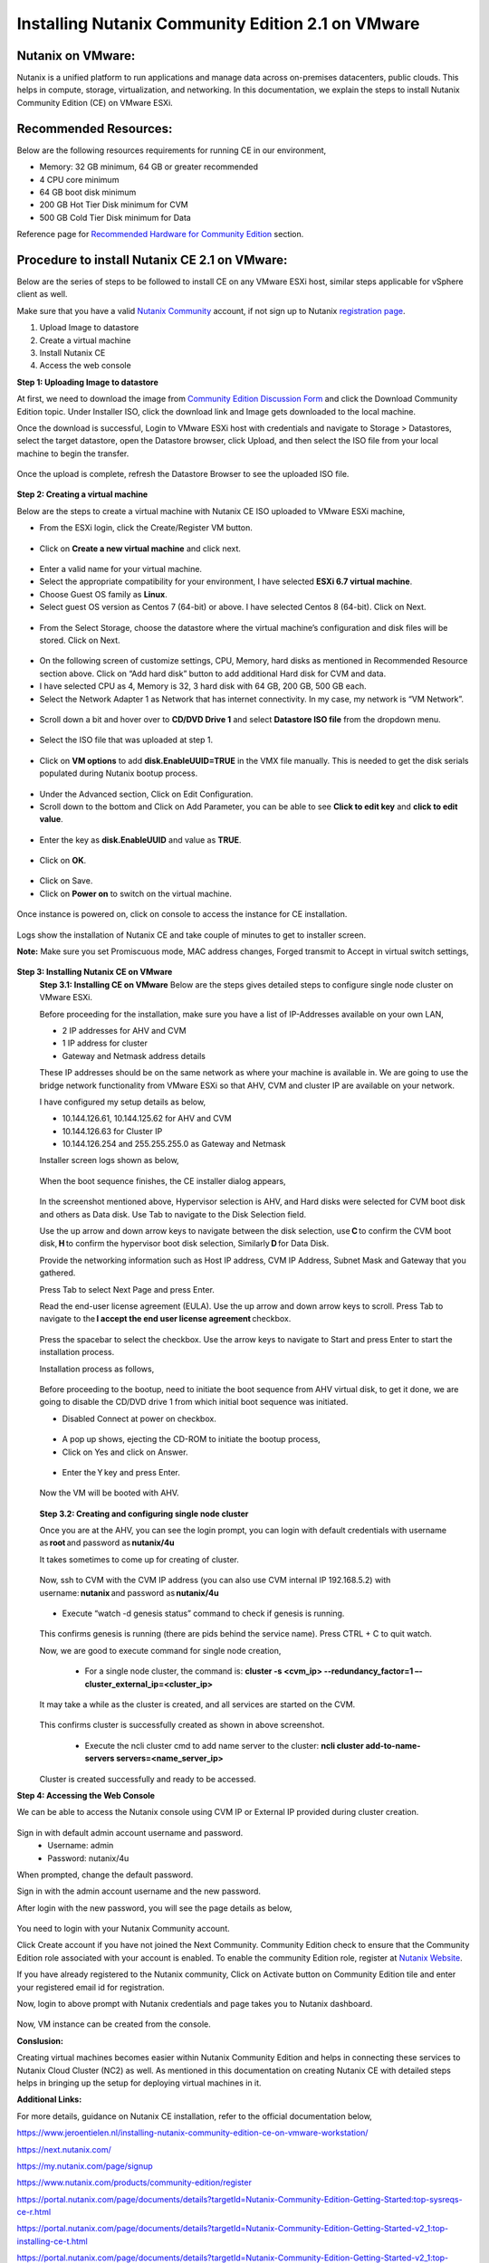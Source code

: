 Installing Nutanix Community Edition 2.1 on VMware 
==========================================================================

Nutanix on VMware: 
***************
Nutanix is a unified platform to run applications and manage data across on-premises datacenters, public clouds. This helps in compute, storage, virtualization, and networking. In this documentation, we explain the steps to install Nutanix Community Edition (CE) on VMware ESXi.

Recommended Resources: 
***************
Below are the following resources requirements for running CE in our environment,

* Memory: 32 GB minimum, 64 GB or greater recommended  
* 4 CPU core minimum 
* 64 GB boot disk minimum 
* 200 GB Hot Tier Disk minimum for CVM 
* 500 GB Cold Tier Disk minimum for Data 

Reference page for `Recommended Hardware for Community Edition <https://portal.nutanix.com/page/documents/details?targetId=Nutanix-Community-Edition-Getting-Started-v2_1:top-sysreqs-ce-r.html>`__ section.  

Procedure to install Nutanix CE 2.1 on VMware: 
***************
Below are the series of steps to be followed to install CE on any VMware ESXi host, similar steps applicable for vSphere client as well. 

Make sure that you have a valid `Nutanix Community <https://next.nutanix.com/>`__ account, if not sign up to Nutanix `registration page <https://my.nutanix.com/page/signup>`__.  

1. Upload Image to datastore 
2. Create a virtual machine 
3. Install Nutanix CE 
4. Access the web console

**Step 1: Uploading Image to datastore**

At first, we need to download the image from `Community Edition Discussion Form <https://next.nutanix.com/discussion-forum-14>`__ and click the Download Community Edition topic. Under Installer ISO, click the download link and Image gets downloaded to the local machine. 

Once the download is successful, Login to VMware ESXi host with credentials and navigate to Storage > Datastores, select the target datastore, open the Datastore browser, click Upload, and then select the ISO file from your local machine to begin the transfer.

.. figure:: Assets/vmware_login_page.jpg

.. figure:: Assets/image_upload.jpg  

Once the upload is complete, refresh the Datastore Browser to see the uploaded ISO file. 

.. figure:: Assets/ce_image_upload_success.jpg  


**Step 2: Creating a virtual machine**

Below are the steps to create a virtual machine with Nutanix CE ISO uploaded to VMware ESXi machine, 

* From the ESXi login, click the Create/Register VM button.

.. figure:: Assets/create-register-vm.jpg  

* Click on **Create a new virtual machine** and click next.

.. figure:: Assets/create-vm.jpg  

* Enter a valid name for your virtual machine. 
* Select the appropriate compatibility for your environment, I have selected **ESXi 6.7 virtual machine**. 
* Choose Guest OS family as **Linux**. 
* Select guest OS version as Centos 7 (64-bit) or above. I have selected Centos 8 (64-bit). Click on Next. 

.. figure:: Assets/vm-creation-guest-os.jpg  

* From the Select Storage, choose the datastore where the virtual machine’s configuration and disk files will be stored. Click on Next. 

.. figure:: Assets/vm-creation-storage-selection.jpg  

* On the following screen of customize settings, CPU, Memory, hard disks as mentioned in Recommended Resource section above. Click on “Add hard disk” button to add additional Hard disk for CVM and data.
* I have selected CPU as 4, Memory is 32, 3 hard disk with 64 GB, 200 GB, 500 GB each. 
* Select the Network Adapter 1 as Network that has internet connectivity. In my case, my network is “VM Network”.

.. figure:: Assets/vm-creation-customize-settings-1.jpg  

* Scroll down a bit and hover over to **CD/DVD Drive 1** and select **Datastore ISO file** from the dropdown menu. 

.. figure:: Assets/vm-creation-cd-dvd-selection.jpg

* Select the ISO file that was uploaded at step 1. 

.. figure:: Assets/vm-creation-image-selection.jpg

.. figure:: Assets/vm-creation-image-uploaded.jpg

* Click on **VM options** to add **disk.EnableUUID=TRUE** in the VMX file manually. This is needed to get the disk serials populated during Nutanix bootup process. 

.. figure:: Assets/vm-creation-customize-settings-vmoptions.jpg


.. figure:: Assets/vm-creation-vm-edit-configs.jpg

* Under the Advanced section, Click on Edit Configuration.
* Scroll down to the bottom and Click on Add Parameter, you can be able to see **Click to edit key** and **click to edit value**. 

.. figure:: Assets/vm-creation-vm-option-app-parameters-2.jpg

* Enter the key as **disk.EnableUUID** and value as **TRUE**. 

.. figure:: Assets/vm-creation-vm-option-app-parameters-key-value.jpg

* Click on **OK**.

.. figure:: Assets/vm-creation-save-configs.jpg

* Click on Save.  
* Click on **Power on** to switch on the virtual machine. 

.. figure:: Assets/vm-creation-power-on.jpg

Once instance is powered on, click on console to access the instance for CE installation. 

.. figure:: Assets/vm-creation-console-access.jpg

Logs show the installation of Nutanix CE and take couple of minutes to get to installer screen. 

**Note:** Make sure you set Promiscuous mode, MAC address changes, Forged transmit to Accept in virtual switch settings, 

.. figure:: Assets/virtual_switch_config_promiscuous_mode.jpg


**Step 3: Installing Nutanix CE on VMware**
    **Step 3.1: Installing CE on VMware**
    Below are the steps gives detailed steps to configure single node cluster on VMware ESXi. 
    
    Before proceeding for the installation, make sure you have a list of IP-Addresses available on your own LAN, 

    * 2 IP addresses for AHV and CVM
    * 1 IP address for cluster 
    * Gateway and Netmask address details 

    These IP addresses should be on the same network as where your machine is available in. We are going to use the bridge network functionality from VMware ESXi so that AHV, CVM and cluster IP are available on your network.

    I have configured my setup details as below,

    * 10.144.126.61, 10.144.125.62 for AHV and CVM 
    * 10.144.126.63 for Cluster IP 
    * 10.144.126.254 and 255.255.255.0 as Gateway and Netmask 

    Installer screen logs shown as below, 

    .. figure:: Assets/ce-install.jpg
    
    When the boot sequence finishes, the CE installer dialog appears,

    .. figure:: Assets/ce-install-dialog.jpg

    In the screenshot mentioned above, Hypervisor selection is AHV, and Hard disks were selected for CVM boot disk and others as Data disk. Use Tab to navigate to the Disk Selection field.  
    
    Use the up arrow and down arrow keys to navigate between the disk selection, use **C** to confirm the CVM boot disk, **H** to confirm the hypervisor boot disk selection, Similarly **D** for Data Disk. 
    
    Provide the networking information such as Host IP address, CVM IP Address, Subnet Mask and Gateway that you gathered. 
    
    Press Tab to select Next Page and press Enter. 

    Read the end-user license agreement (EULA). Use the up arrow and down arrow keys to scroll. Press Tab to navigate to the **I accept the end user license agreement** checkbox.

    .. figure:: Assets/eula-license-aggrement.jpg

    Press the spacebar to select the checkbox. Use the arrow keys to navigate to Start and press Enter to start the installation process. 

    Installation process as follows, 

    .. figure:: Assets/ce-install-process-1.jpg

    .. figure:: Assets/ce-install-process-2.jpg

    .. figure:: Assets/ce-install-process-3.jpg
    
    Before proceeding to the bootup, need to initiate the boot sequence from AHV virtual disk, to get it done, we are going to disable the CD/DVD drive 1 from which initial boot sequence was initiated. 

    * Disabled Connect at power on checkbox. 
    
    .. figure:: Assets/ce-install-disable-power-on.jpg
    
    * A pop up shows, ejecting the CD-ROM to initiate the bootup process, 

    * Click on Yes and click on Answer. 

    .. figure:: Assets/ce-install-dialog-answer.jpg

    * Enter the Y key and press Enter. 

    .. figure:: Assets/ce-install-enable-y.jpg
    
    Now the VM will be booted with AHV. 

    .. figure:: Assets/nutanix_ce_install.jpg

    **Step 3.2: Creating and configuring single node cluster**

    Once you are at the AHV, you can see the login prompt, you can login with default credentials with username as **root** and password as **nutanix/4u** 

    It takes sometimes to come up for creating of cluster. 

    .. figure:: Assets/cluster-creation-login.jpg

    Now, ssh to CVM with the CVM IP address (you can also use CVM internal IP 192.168.5.2) with username: **nutanix** and password as **nutanix/4u**

    .. figure:: Assets/cluster-creation-process-1.jpg
    
    * Execute “watch -d genesis status” command to check if genesis is running. 
    
    .. figure:: Assets/cluster-creation-genesis-status.jpg

    This confirms genesis is running (there are pids behind the service name). Press CTRL + C to quit watch. 

    Now, we are good to execute command for single node creation, 

        * For a single node cluster, the command is: **cluster -s <cvm_ip> --redundancy_factor=1 –-cluster_external_ip=<cluster_ip>**

    It may take a while as the cluster is created, and all services are started on the CVM.

    .. figure:: Assets/cluster-creation-cluster-cmd.jpg

    .. figure:: Assets/cluster-creation-cluster-success.jpg

    This confirms cluster is successfully created as shown in above screenshot. 

        * Execute the ncli cluster cmd to add name server to the cluster: **ncli cluster add-to-name-servers servers=<name_server_ip>**

    .. figure:: Assets/cluster-creation-name-server.jpg

    Cluster is created successfully and ready to be accessed.

**Step 4: Accessing the Web Console**

We can be able to access the Nutanix console using CVM IP or External IP provided during cluster creation. 

.. figure:: Assets/cluster-access.jpg

Sign in with default admin account username and password. 
    * Username: admin 
    * Password: nutanix/4u 

When prompted, change the default password. 

Sign in with the admin account username and the new password. 

After login with the new password, you will see the page details as below, 

.. figure:: Assets/cluster-access-next-credentials.jpg

You need to login with your Nutanix Community account.  

Click Create account if you have not joined the Next Community. Community Edition check to ensure that the Community Edition role associated with your account is enabled. To enable the community Edition role, register at `Nutanix Website <https://www.nutanix.com/products/register>`__. 

If you have already registered to the Nutanix community, Click on Activate button on Community Edition tile and enter your registered email id for registration. 

Now, login to above prompt with Nutanix credentials and page takes you to Nutanix dashboard.

.. figure:: Assets/nutanix_console_login.jpg

Now, VM instance can be created from the console. 

**Conslusion:**

Creating virtual machines becomes easier within Nutanix Community Edition and helps in connecting these services to Nutanix Cloud Cluster (NC2) as well. As mentioned in this documentation on creating Nutanix CE with detailed steps helps in bringing up the setup for deploying virtual machines in it. 

**Additional Links:**

For more details, guidance on Nutanix CE installation, refer to the official documentation below,

https://www.jeroentielen.nl/installing-nutanix-community-edition-ce-on-vmware-workstation/

https://next.nutanix.com/ 

https://my.nutanix.com/page/signup 

https://www.nutanix.com/products/community-edition/register 

https://portal.nutanix.com/page/documents/details?targetId=Nutanix-Community-Edition-Getting-Started:top-sysreqs-ce-r.html 

https://portal.nutanix.com/page/documents/details?targetId=Nutanix-Community-Edition-Getting-Started-v2_1:top-installing-ce-t.html 

https://portal.nutanix.com/page/documents/details?targetId=Nutanix-Community-Edition-Getting-Started-v2_1:top-cluster-creating-ce-c.html 

    

    






    